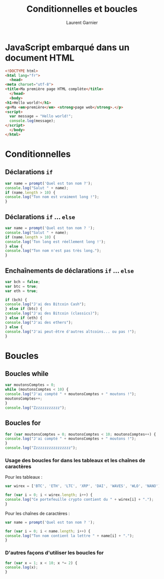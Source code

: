 #+TITLE: Conditionnelles et boucles
#+AUTHOR: Laurent Garnier

* JavaScript embarqué dans un document HTML

  #+BEGIN_SRC html
    <!DOCTYPE html>
    <html lang="fr">
      <head>
	<meta charset="utf-8">
	<title>Ma première page HTML complète</title>
      </head>
      <body>
	<h1>Hello world!</h1>
	<p>Ma <em>première</em> <strong>page web</strong>.</p>
	<script>
	  var message = "Hello world!";
	  console.log(message);
	</script>
      </body>
    </html>
  #+END_SRC

* Conditionnelles
** Déclarations =if=

   #+BEGIN_SRC javascript
     var name = prompt('Quel est ton nom ?');
     console.log("Salut " + name);
     if (name.length > 10) {
	 console.log("Ton nom est vraiment long !");
     }
   #+END_SRC

** Déclarations =if= ... =else=

   #+BEGIN_SRC javascript
     var name = prompt('Quel est ton nom ? ');
     console.log("Salut " + name);
     if (name.length > 10) {
	 console.log('Ton long est réellement long !');
     } else {
	 console.log("Ton nom n'est pas très long.");
     }
   #+END_SRC

** Enchaînements de déclarations =if= ... =else=

   #+BEGIN_SRC javascript
     var bch = false;
     var btc = true;
     var eth = true;

     if (bch) {
	 console.log("J'ai des Bitcoin Cash");
     } else if (btc) {
	 console.log("J'ai des Bitcoin (classics)");
     } else if (eth) {
	 console.log("J'ai des ethers");
     } else {
	 console.log("J'ai peut-être d'autres altcoins... ou pas !");
     }
   #+END_SRC

* Boucles
** Boucles while

   #+BEGIN_SRC javascript
     var moutonsComptes = 0;
     while (moutonsComptes < 10) {
	 console.log("J'ai compté " + moutonsComptes + " moutons !");
	 moutonsComptes++;
     }
     console.log("Zzzzzzzzzzzz");
   #+END_SRC

** Boucles for

   #+BEGIN_SRC javascript
     for (var moutonsComptes = 0; moutonsComptes < 10; moutonsComptes++) {
	 console.log("J'ai compté " + moutonsComptes + " moutons !");
     }
     console.log("Zzzzzzzzzzzzzzzzz");
   #+END_SRC

*** Usage des boucles for dans les tableaux et les chaînes de caractères
    
    Pour les tableaux :

    #+BEGIN_SRC javascript
      var wirex = ['BTC', 'ETH', 'LTC', 'XRP', 'DAI', 'WAVES', 'WLO', 'NANO'];

      for (var i = 0; i < wirex.length; i++) {
	  console.log("Ce portefeuille crypto contient du " + wirex[i] + ".");
      }
    #+END_SRC

    Pour les chaînes de caractères :

    #+BEGIN_SRC javascript
      var name = prompt('Quel est ton nom ? ');

      for (var i = 0; i < name.length; i++) {
	  console.log("Ton nom contient la lettre " + name[i] + ".");
      }
    #+END_SRC

*** D'autres façons d'utiliser les boucles for

    #+BEGIN_SRC javascript
      for (var x = 1; x < 10; x *= 2) {
	  console.log(x);
      }
    #+END_SRC
